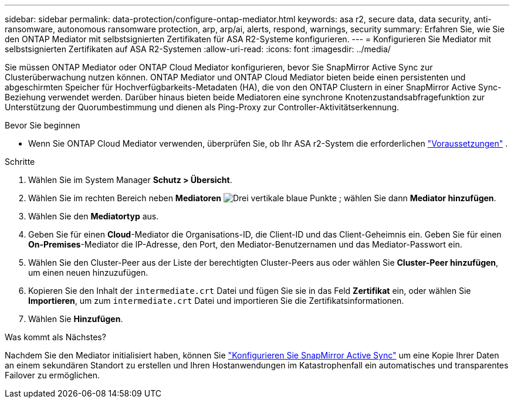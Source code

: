 ---
sidebar: sidebar 
permalink: data-protection/configure-ontap-mediator.html 
keywords: asa r2, secure data, data security, anti-ransomware, autonomous ransomware protection, arp, arp/ai, alerts, respond, warnings, security 
summary: Erfahren Sie, wie Sie den ONTAP Mediator mit selbstsignierten Zertifikaten für ASA R2-Systeme konfigurieren. 
---
= Konfigurieren Sie Mediator mit selbstsignierten Zertifikaten auf ASA R2-Systemen
:allow-uri-read: 
:icons: font
:imagesdir: ../media/


[role="lead"]
Sie müssen ONTAP Mediator oder ONTAP Cloud Mediator konfigurieren, bevor Sie SnapMirror Active Sync zur Clusterüberwachung nutzen können. ONTAP Mediator und ONTAP Cloud Mediator bieten beide einen persistenten und abgeschirmten Speicher für Hochverfügbarkeits-Metadaten (HA), die von den ONTAP Clustern in einer SnapMirror Active Sync-Beziehung verwendet werden. Darüber hinaus bieten beide Mediatoren eine synchrone Knotenzustandsabfragefunktion zur Unterstützung der Quorumbestimmung und dienen als Ping-Proxy zur Controller-Aktivitätserkennung.

.Bevor Sie beginnen
* Wenn Sie ONTAP Cloud Mediator verwenden, überprüfen Sie, ob Ihr ASA r2-System die erforderlichen link:https://docs.netapp.com/us-en/ontap-metrocluster/install-ip/concept_mediator_requirements.html["Voraussetzungen"^] .


.Schritte
. Wählen Sie im System Manager *Schutz > Übersicht*.
. Wählen Sie im rechten Bereich neben *Mediatoren* image:icon_kabob.gif["Drei vertikale blaue Punkte"] ; wählen Sie dann *Mediator hinzufügen*.
. Wählen Sie den *Mediatortyp* aus.
. Geben Sie für einen *Cloud*-Mediator die Organisations-ID, die Client-ID und das Client-Geheimnis ein. Geben Sie für einen *On-Premises*-Mediator die IP-Adresse, den Port, den Mediator-Benutzernamen und das Mediator-Passwort ein.
. Wählen Sie den Cluster-Peer aus der Liste der berechtigten Cluster-Peers aus oder wählen Sie *Cluster-Peer hinzufügen*, um einen neuen hinzuzufügen.
. Kopieren Sie den Inhalt der  `intermediate.crt` Datei und fügen Sie sie in das Feld *Zertifikat* ein, oder wählen Sie *Importieren*, um zum  `intermediate.crt` Datei und importieren Sie die Zertifikatsinformationen.
. Wählen Sie *Hinzufügen*.


.Was kommt als Nächstes?
Nachdem Sie den Mediator initialisiert haben, können Sie link:configure-snapmirror-active-sync.html["Konfigurieren Sie SnapMirror Active Sync"] um eine Kopie Ihrer Daten an einem sekundären Standort zu erstellen und Ihren Hostanwendungen im Katastrophenfall ein automatisches und transparentes Failover zu ermöglichen.
